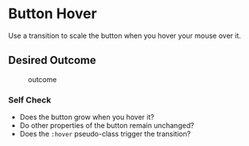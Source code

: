 * Button Hover
  :PROPERTIES:
  :CUSTOM_ID: button-hover
  :END:
Use a transition to scale the button when you hover your mouse over it.

** Desired Outcome
   :PROPERTIES:
   :CUSTOM_ID: desired-outcome
   :END:
#+caption: outcome
[[./desired-outcome.gif]]

*** Self Check
    :PROPERTIES:
    :CUSTOM_ID: self-check
    :END:
- Does the button grow when you hover it?
- Do other properties of the button remain unchanged?
- Does the =:hover= pseudo-class trigger the transition?
